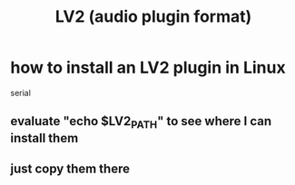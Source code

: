 :PROPERTIES:
:ID:       4d78f358-0dec-4a05-a271-96e51b05f780
:END:
#+title: LV2 (audio plugin format)
* how to install an LV2 plugin in Linux
  :PROPERTIES:
  :ID:       6fafebf2-4a90-4f75-8b5d-a6593dc515f0
  :END:
  serial
** evaluate "echo $LV2_PATH" to see where I can install them
** just copy them there

